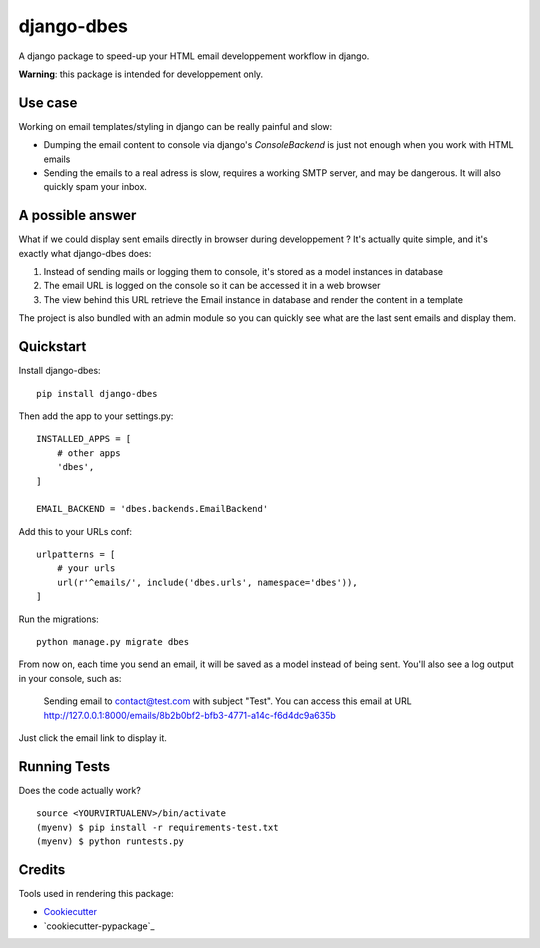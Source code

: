 =============================
django-dbes
=============================

.. image:: https://badge.fury.io/py/django-dbes.png
    :target: https://badge.fury.io/py/django-dbes

.. image:: https://travis-ci.org/EliotBerriot/django-dbes.png?branch=master
    :target: https://travis-ci.org/EliotBerriot/django-dbes

A django package to speed-up your HTML email developpement workflow in django.

**Warning**: this package is intended for developpement only.

Use case
--------

Working on email templates/styling in django can be really painful and slow:

* Dumping the email content to console via django's `ConsoleBackend` is just not enough when you work with HTML emails
* Sending the emails to a real adress is slow, requires a working SMTP server, and may be dangerous. It will also quickly spam your inbox.

A possible answer
-----------------

What if we could display sent emails directly in browser during developpement ? It's actually quite simple, and it's exactly
what django-dbes does:

1. Instead of sending mails or logging them to console, it's stored as a model instances in database
2. The email URL is logged on the console so it can be accessed it in a web browser
3. The view behind this URL retrieve the Email instance in database and render the content in a template

The project is also bundled with an admin module so you can quickly see what are the last sent emails and display them.

Quickstart
----------

Install django-dbes::

    pip install django-dbes

Then add the app to your settings.py::

    INSTALLED_APPS = [
        # other apps
        'dbes',
    ]

    EMAIL_BACKEND = 'dbes.backends.EmailBackend'

Add this to your URLs conf::

    urlpatterns = [
        # your urls
        url(r'^emails/', include('dbes.urls', namespace='dbes')),
    ]

Run the migrations::

    python manage.py migrate dbes

From now on, each time you send an email, it will be saved as a model instead of being sent. You'll also see
a log output in your console, such as:

    Sending email to contact@test.com with subject "Test". You can access this email at URL http://127.0.0.1:8000/emails/8b2b0bf2-bfb3-4771-a14c-f6d4dc9a635b

Just click the email link to display it.


Running Tests
--------------

Does the code actually work?

::

    source <YOURVIRTUALENV>/bin/activate
    (myenv) $ pip install -r requirements-test.txt
    (myenv) $ python runtests.py

Credits
---------

Tools used in rendering this package:

*  Cookiecutter_
*  `cookiecutter-pypackage`_

.. _Cookiecutter: https://github.com/audreyr/cookiecutter
.. _`cookiecutter-djangopackage`: https://github.com/pydanny/cookiecutter-djangopackage
